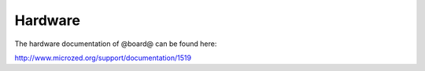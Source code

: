Hardware
========

The hardware documentation of @board@ can be found here:

`http://www.microzed.org/support/documentation/1519 <http://www.microzed.org/support/documentation/1519>`_

